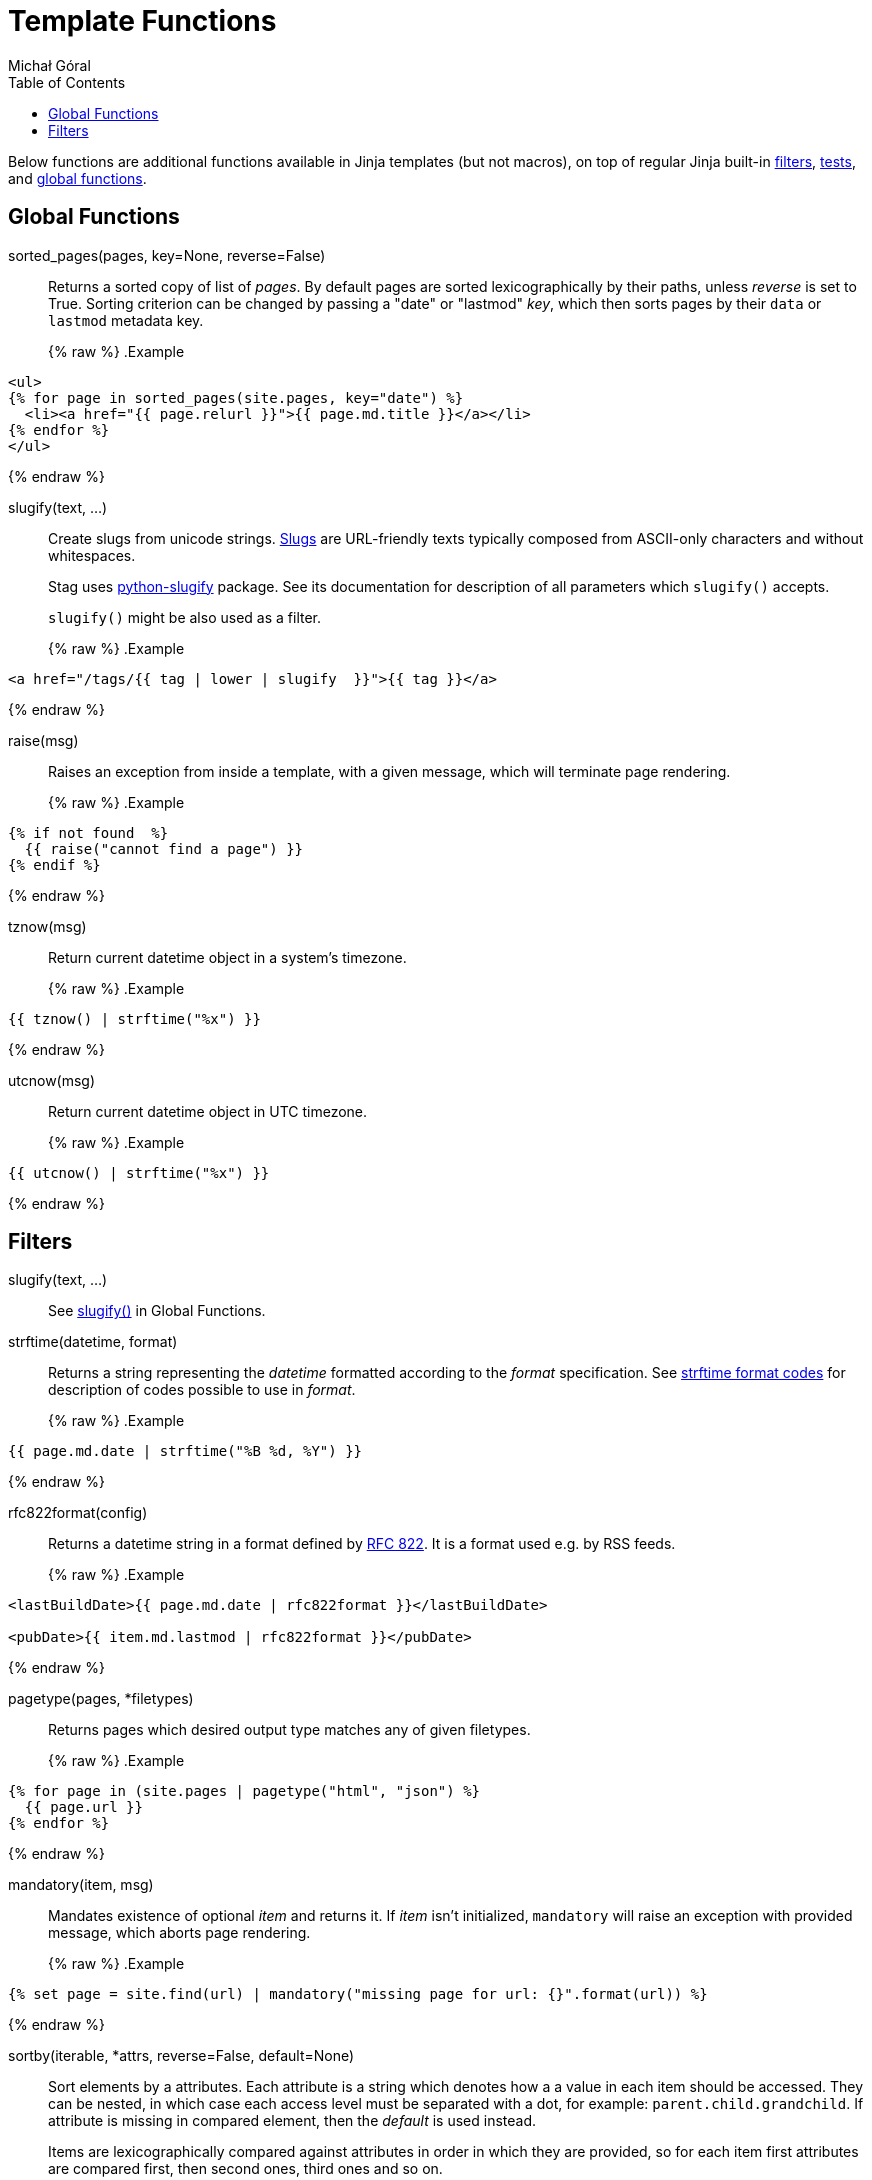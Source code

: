 = Template Functions
:author: Michał Góral
:toc:
:filters: https://jinja.palletsprojects.com/en/3.0.x/templates/#list-of-builtin-filters
:tests: https://jinja.palletsprojects.com/en/3.0.x/templates/#list-of-builtin-tests
:globals: https://jinja.palletsprojects.com/en/3.0.x/templates/#list-of-global-functions
:strftime-codes: https://docs.python.org/3/library/datetime.html#strftime-and-strptime-format-codes
:rfc-822: https://www.rfc-editor.org/rfc/rfc822.html#section-5

Below functions are additional functions available in Jinja templates (but
not macros), on top of regular Jinja built-in {filters}[filters],
{tests}[tests], and {globals}[global functions].

== Global Functions

[#sorted_pages]
sorted_pages(pages, key=None, reverse=False)::
Returns a sorted copy of list of _pages_. By default pages are sorted
lexicographically by their paths, unless _reverse_ is set to True. Sorting
criterion can be changed by passing a "date" or "lastmod" _key_, which then
sorts pages by their `data` or `lastmod` metadata key.
+
{% raw %}
.Example
[source, jinja]
----
<ul>
{% for page in sorted_pages(site.pages, key="date") %}
  <li><a href="{{ page.relurl }}">{{ page.md.title }}</a></li>
{% endfor %}
</ul>
----
{% endraw %}

[#slugify]
slugify(text, ...)::
Create slugs from unicode strings.
https://en.wikipedia.org/wiki/Clean_URL#Slug[Slugs] are URL-friendly texts
typically composed from ASCII-only characters and without whitespaces.
+
Stag uses https://github.com/un33k/python-slugify[python-slugify] package.
See its documentation for description of all parameters which `slugify()`
accepts.
+
`slugify()` might be also used as a filter.
+
{% raw %}
.Example
[source, jinja]
----
<a href="/tags/{{ tag | lower | slugify  }}">{{ tag }}</a>
----
{% endraw %}

[#raise]
raise(msg)::
Raises an exception from inside a template, with a given message, which will
terminate page rendering.
+
{% raw %}
.Example
[source, jinja]
----
{% if not found  %}
  {{ raise("cannot find a page") }}
{% endif %}
----
{% endraw %}

[#tznow]
tznow(msg)::
Return current datetime object in a system's timezone.
+
{% raw %}
.Example
[source, jinja]
----
{{ tznow() | strftime("%x") }}
----
{% endraw %}

[#utcnow]
utcnow(msg)::
Return current datetime object in UTC timezone.
+
{% raw %}
.Example
[source, jinja]
----
{{ utcnow() | strftime("%x") }}
----
{% endraw %}


== Filters

slugify(text, ...)::
See xref:slugify[slugify()] in Global Functions.

strftime(datetime, format)::
Returns a string representing the _datetime_ formatted according to the
_format_ specification. See
{strftime-codes}[strftime format codes] for description of codes possible to use in _format_.
+
{% raw %}
.Example
[source, jinja]
----
{{ page.md.date | strftime("%B %d, %Y") }}
----
{% endraw %}

rfc822format(config)::
Returns a datetime string in a format defined by {rfc-822}[RFC 822]. It is a
format used e.g. by RSS feeds.
+
{% raw %}
.Example
[source, jinja]
----
<lastBuildDate>{{ page.md.date | rfc822format }}</lastBuildDate>

<pubDate>{{ item.md.lastmod | rfc822format }}</pubDate>
----
{% endraw %}

pagetype(pages, *filetypes)::
Returns pages which desired output type matches any of given filetypes.
+
{% raw %}
.Example
[source, jinja]
----
{% for page in (site.pages | pagetype("html", "json") %}
  {{ page.url }}
{% endfor %}
----
{% endraw %}

mandatory(item, msg)::
Mandates existence of optional _item_ and returns it. If _item_ isn't
initialized, `mandatory` will raise an exception with provided message, which
aborts page rendering.
+
{% raw %}
.Example
[source, jinja]
----
{% set page = site.find(url) | mandatory("missing page for url: {}".format(url)) %}
----
{% endraw %}

sortby(iterable, *attrs, reverse=False, default=None)::
Sort elements by a attributes. Each attribute is a string which denotes how a
a value in each item should be accessed. They can be nested, in which case
each access level must be separated with a dot, for example:
`parent.child.grandchild`. If attribute is missing in compared element, then
the _default_ is used instead.
+
Items are lexicographically compared against attributes in order in which
they are provided, so for each item first attributes are compared first, then
second ones, third ones and so on.
+
When _reversed_ is True, items are sorted from the biggest element to the
smallest one.
+
Sort is stable, which means that relative order of elements which are equal
is preserved.
+
{% raw %}
.Example
[source, jinja]
----
{% for page in (site.ordinary_pages |
    sortby("md.tag", "md.category", "url", default="", reverse=True))
  {{ page.url }}
{% endfor %}
----
{% endraw %}
